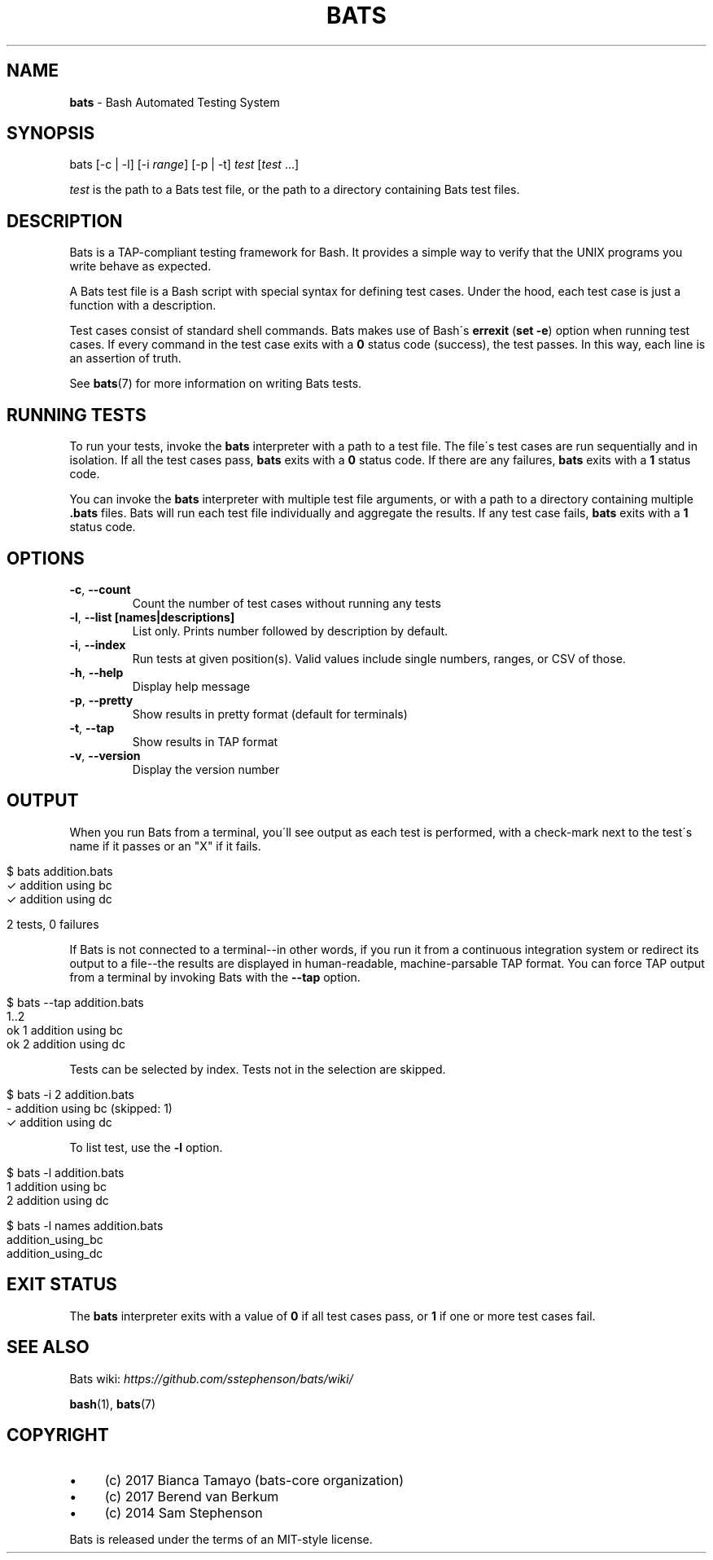 .\" generated with Ronn/v0.7.3
.\" http://github.com/rtomayko/ronn/tree/0.7.3
.
.TH "BATS" "1" "October 2017" "" ""
.
.SH "NAME"
\fBbats\fR \- Bash Automated Testing System
.
.SH "SYNOPSIS"
bats [\-c | \-l] [\-i \fIrange\fR] [\-p | \-t] \fItest\fR [\fItest\fR \.\.\.]
.
.P
\fItest\fR is the path to a Bats test file, or the path to a directory containing Bats test files\.
.
.SH "DESCRIPTION"
Bats is a TAP\-compliant testing framework for Bash\. It provides a simple way to verify that the UNIX programs you write behave as expected\.
.
.P
A Bats test file is a Bash script with special syntax for defining test cases\. Under the hood, each test case is just a function with a description\.
.
.P
Test cases consist of standard shell commands\. Bats makes use of Bash\'s \fBerrexit\fR (\fBset \-e\fR) option when running test cases\. If every command in the test case exits with a \fB0\fR status code (success), the test passes\. In this way, each line is an assertion of truth\.
.
.P
See \fBbats\fR(7) for more information on writing Bats tests\.
.
.SH "RUNNING TESTS"
To run your tests, invoke the \fBbats\fR interpreter with a path to a test file\. The file\'s test cases are run sequentially and in isolation\. If all the test cases pass, \fBbats\fR exits with a \fB0\fR status code\. If there are any failures, \fBbats\fR exits with a \fB1\fR status code\.
.
.P
You can invoke the \fBbats\fR interpreter with multiple test file arguments, or with a path to a directory containing multiple \fB\.bats\fR files\. Bats will run each test file individually and aggregate the results\. If any test case fails, \fBbats\fR exits with a \fB1\fR status code\.
.
.SH "OPTIONS"
.
.TP
\fB\-c\fR, \fB\-\-count\fR
Count the number of test cases without running any tests
.
.TP
\fB\-l\fR, \fB\-\-list [names|descriptions]\fR
List only\. Prints number followed by description by default\.
.
.TP
\fB\-i\fR, \fB\-\-index\fR
Run tests at given position(s)\. Valid values include single numbers, ranges, or CSV of those\.
.
.TP
\fB\-h\fR, \fB\-\-help\fR
Display help message
.
.TP
\fB\-p\fR, \fB\-\-pretty\fR
Show results in pretty format (default for terminals)
.
.TP
\fB\-t\fR, \fB\-\-tap\fR
Show results in TAP format
.
.TP
\fB\-v\fR, \fB\-\-version\fR
Display the version number
.
.SH "OUTPUT"
When you run Bats from a terminal, you\'ll see output as each test is performed, with a check\-mark next to the test\'s name if it passes or an "X" if it fails\.
.
.IP "" 4
.
.nf

$ bats addition\.bats
 ✓ addition using bc
 ✓ addition using dc

2 tests, 0 failures
.
.fi
.
.IP "" 0
.
.P
If Bats is not connected to a terminal\-\-in other words, if you run it from a continuous integration system or redirect its output to a file\-\-the results are displayed in human\-readable, machine\-parsable TAP format\. You can force TAP output from a terminal by invoking Bats with the \fB\-\-tap\fR option\.
.
.IP "" 4
.
.nf

$ bats \-\-tap addition\.bats
1\.\.2
ok 1 addition using bc
ok 2 addition using dc
.
.fi
.
.IP "" 0
.
.P
Tests can be selected by index\. Tests not in the selection are skipped\.
.
.IP "" 4
.
.nf

$ bats \-i 2 addition\.bats
 \- addition using bc (skipped: 1)
 ✓ addition using dc
.
.fi
.
.IP "" 0
.
.P
To list test, use the \fB\-l\fR option\.
.
.IP "" 4
.
.nf

$ bats \-l addition\.bats
1 addition using bc
2 addition using dc

$ bats \-l names addition\.bats
addition_using_bc
addition_using_dc
.
.fi
.
.IP "" 0
.
.SH "EXIT STATUS"
The \fBbats\fR interpreter exits with a value of \fB0\fR if all test cases pass, or \fB1\fR if one or more test cases fail\.
.
.SH "SEE ALSO"
Bats wiki: \fIhttps://github\.com/sstephenson/bats/wiki/\fR
.
.P
\fBbash\fR(1), \fBbats\fR(7)
.
.SH "COPYRIGHT"
.
.IP "\(bu" 4
(c) 2017 Bianca Tamayo (bats\-core organization)
.
.IP "\(bu" 4
(c) 2017 Berend van Berkum
.
.IP "\(bu" 4
(c) 2014 Sam Stephenson
.
.IP "" 0
.
.P
Bats is released under the terms of an MIT\-style license\.
